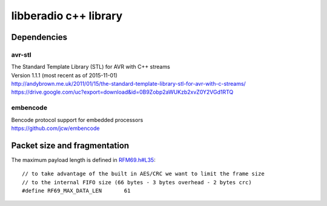======================
libberadio c++ library
======================

Dependencies
============

avr-stl
-------
| The Standard Template Library (STL) for AVR with C++ streams
| Version 1.1.1 (most recent as of 2015-11-01)
| http://andybrown.me.uk/2011/01/15/the-standard-template-library-stl-for-avr-with-c-streams/
| https://drive.google.com/uc?export=download&id=0B9Zobp2aWUKzb2xvZ0Y2VGd1RTQ

embencode
---------
| Bencode protocol support for embedded processors
| https://github.com/jcw/embencode


Packet size and fragmentation
=============================

The maximum payload length is defined in `RFM69.h#L35`_::

    // to take advantage of the built in AES/CRC we want to limit the frame size
    // to the internal FIFO size (66 bytes - 3 bytes overhead - 2 bytes crc)
    #define RF69_MAX_DATA_LEN       61


.. _RFM69.h#L35: https://github.com/LowPowerLab/RFM69/blob/master/RFM69.h#L35
